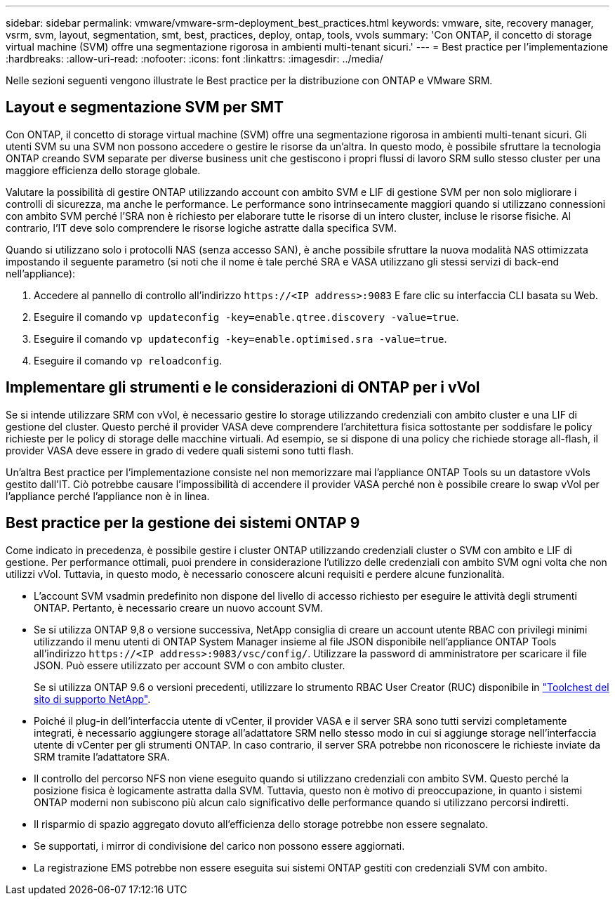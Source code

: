 ---
sidebar: sidebar 
permalink: vmware/vmware-srm-deployment_best_practices.html 
keywords: vmware, site, recovery manager, vsrm, svm, layout, segmentation, smt, best, practices, deploy, ontap, tools, vvols 
summary: 'Con ONTAP, il concetto di storage virtual machine (SVM) offre una segmentazione rigorosa in ambienti multi-tenant sicuri.' 
---
= Best practice per l'implementazione
:hardbreaks:
:allow-uri-read: 
:nofooter: 
:icons: font
:linkattrs: 
:imagesdir: ../media/


[role="lead"]
Nelle sezioni seguenti vengono illustrate le Best practice per la distribuzione con ONTAP e VMware SRM.



== Layout e segmentazione SVM per SMT

Con ONTAP, il concetto di storage virtual machine (SVM) offre una segmentazione rigorosa in ambienti multi-tenant sicuri. Gli utenti SVM su una SVM non possono accedere o gestire le risorse da un'altra. In questo modo, è possibile sfruttare la tecnologia ONTAP creando SVM separate per diverse business unit che gestiscono i propri flussi di lavoro SRM sullo stesso cluster per una maggiore efficienza dello storage globale.

Valutare la possibilità di gestire ONTAP utilizzando account con ambito SVM e LIF di gestione SVM per non solo migliorare i controlli di sicurezza, ma anche le performance. Le performance sono intrinsecamente maggiori quando si utilizzano connessioni con ambito SVM perché l'SRA non è richiesto per elaborare tutte le risorse di un intero cluster, incluse le risorse fisiche. Al contrario, l'IT deve solo comprendere le risorse logiche astratte dalla specifica SVM.

Quando si utilizzano solo i protocolli NAS (senza accesso SAN), è anche possibile sfruttare la nuova modalità NAS ottimizzata impostando il seguente parametro (si noti che il nome è tale perché SRA e VASA utilizzano gli stessi servizi di back-end nell'appliance):

. Accedere al pannello di controllo all'indirizzo `\https://<IP address>:9083` E fare clic su interfaccia CLI basata su Web.
. Eseguire il comando `vp updateconfig -key=enable.qtree.discovery -value=true`.
. Eseguire il comando `vp updateconfig -key=enable.optimised.sra -value=true`.
. Eseguire il comando `vp reloadconfig`.




== Implementare gli strumenti e le considerazioni di ONTAP per i vVol

Se si intende utilizzare SRM con vVol, è necessario gestire lo storage utilizzando credenziali con ambito cluster e una LIF di gestione del cluster. Questo perché il provider VASA deve comprendere l'architettura fisica sottostante per soddisfare le policy richieste per le policy di storage delle macchine virtuali. Ad esempio, se si dispone di una policy che richiede storage all-flash, il provider VASA deve essere in grado di vedere quali sistemi sono tutti flash.

Un'altra Best practice per l'implementazione consiste nel non memorizzare mai l'appliance ONTAP Tools su un datastore vVols gestito dall'IT. Ciò potrebbe causare l'impossibilità di accendere il provider VASA perché non è possibile creare lo swap vVol per l'appliance perché l'appliance non è in linea.



== Best practice per la gestione dei sistemi ONTAP 9

Come indicato in precedenza, è possibile gestire i cluster ONTAP utilizzando credenziali cluster o SVM con ambito e LIF di gestione. Per performance ottimali, puoi prendere in considerazione l'utilizzo delle credenziali con ambito SVM ogni volta che non utilizzi vVol. Tuttavia, in questo modo, è necessario conoscere alcuni requisiti e perdere alcune funzionalità.

* L'account SVM vsadmin predefinito non dispone del livello di accesso richiesto per eseguire le attività degli strumenti ONTAP. Pertanto, è necessario creare un nuovo account SVM.
* Se si utilizza ONTAP 9,8 o versione successiva, NetApp consiglia di creare un account utente RBAC con privilegi minimi utilizzando il menu utenti di ONTAP System Manager insieme al file JSON disponibile nell'appliance ONTAP Tools all'indirizzo `\https://<IP address>:9083/vsc/config/`. Utilizzare la password di amministratore per scaricare il file JSON. Può essere utilizzato per account SVM o con ambito cluster.
+
Se si utilizza ONTAP 9.6 o versioni precedenti, utilizzare lo strumento RBAC User Creator (RUC) disponibile in https://mysupport.netapp.com/site/tools/tool-eula/rbac["Toolchest del sito di supporto NetApp"^].

* Poiché il plug-in dell'interfaccia utente di vCenter, il provider VASA e il server SRA sono tutti servizi completamente integrati, è necessario aggiungere storage all'adattatore SRM nello stesso modo in cui si aggiunge storage nell'interfaccia utente di vCenter per gli strumenti ONTAP. In caso contrario, il server SRA potrebbe non riconoscere le richieste inviate da SRM tramite l'adattatore SRA.
* Il controllo del percorso NFS non viene eseguito quando si utilizzano credenziali con ambito SVM. Questo perché la posizione fisica è logicamente astratta dalla SVM. Tuttavia, questo non è motivo di preoccupazione, in quanto i sistemi ONTAP moderni non subiscono più alcun calo significativo delle performance quando si utilizzano percorsi indiretti.
* Il risparmio di spazio aggregato dovuto all'efficienza dello storage potrebbe non essere segnalato.
* Se supportati, i mirror di condivisione del carico non possono essere aggiornati.
* La registrazione EMS potrebbe non essere eseguita sui sistemi ONTAP gestiti con credenziali SVM con ambito.

